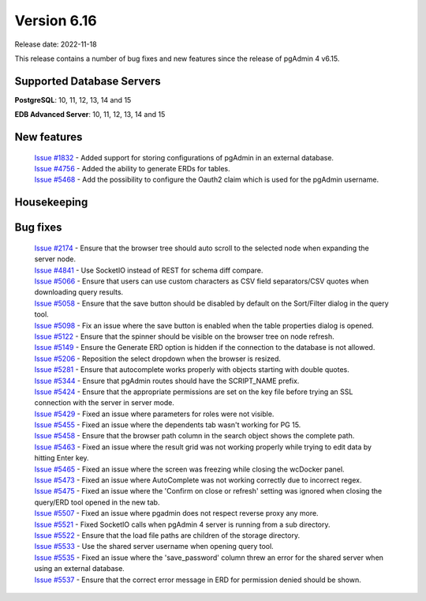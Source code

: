 ************
Version 6.16
************

Release date: 2022-11-18

This release contains a number of bug fixes and new features since the release of pgAdmin 4 v6.15.

Supported Database Servers
**************************
**PostgreSQL**: 10, 11, 12, 13, 14 and 15

**EDB Advanced Server**: 10, 11, 12, 13, 14 and 15

New features
************

  | `Issue #1832 <https://github.com/pgadmin-org/pgadmin4/issues/1832>`_ -  Added support for storing configurations of pgAdmin in an external database.
  | `Issue #4756 <https://github.com/pgadmin-org/pgadmin4/issues/4756>`_ -  Added the ability to generate ERDs for tables.
  | `Issue #5468 <https://github.com/pgadmin-org/pgadmin4/issues/5468>`_ -  Add the possibility to configure the Oauth2 claim which is used for the pgAdmin username.

Housekeeping
************


Bug fixes
*********

  | `Issue #2174 <https://github.com/pgadmin-org/pgadmin4/issues/2174>`_ -  Ensure that the browser tree should auto scroll to the selected node when expanding the server node.
  | `Issue #4841 <https://github.com/pgadmin-org/pgadmin4/issues/4841>`_ -  Use SocketIO instead of REST for schema diff compare.
  | `Issue #5066 <https://github.com/pgadmin-org/pgadmin4/issues/5066>`_ -  Ensure that users can use custom characters as CSV field separators/CSV quotes when downloading query results.
  | `Issue #5058 <https://github.com/pgadmin-org/pgadmin4/issues/5058>`_ -  Ensure that the save button should be disabled by default on the Sort/Filter dialog in the query tool.
  | `Issue #5098 <https://github.com/pgadmin-org/pgadmin4/issues/5098>`_ -  Fix an issue where the save button is enabled when the table properties dialog is opened.
  | `Issue #5122 <https://github.com/pgadmin-org/pgadmin4/issues/5122>`_ -  Ensure that the spinner should be visible on the browser tree on node refresh.
  | `Issue #5149 <https://github.com/pgadmin-org/pgadmin4/issues/5149>`_ -  Ensure the Generate ERD option is hidden if the connection to the database is not allowed.
  | `Issue #5206 <https://github.com/pgadmin-org/pgadmin4/issues/5206>`_ -  Reposition the select dropdown when the browser is resized.
  | `Issue #5281 <https://github.com/pgadmin-org/pgadmin4/issues/5281>`_ -  Ensure that autocomplete works properly with objects starting with double quotes.
  | `Issue #5344 <https://github.com/pgadmin-org/pgadmin4/issues/5344>`_ -  Ensure that pgAdmin routes should have the SCRIPT_NAME prefix.
  | `Issue #5424 <https://github.com/pgadmin-org/pgadmin4/issues/5424>`_ -  Ensure that the appropriate permissions are set on the key file before trying an SSL connection with the server in server mode.
  | `Issue #5429 <https://github.com/pgadmin-org/pgadmin4/issues/5429>`_ -  Fixed an issue where parameters for roles were not visible.
  | `Issue #5455 <https://github.com/pgadmin-org/pgadmin4/issues/5455>`_ -  Fixed an issue where the dependents tab wasn't working for PG 15.
  | `Issue #5458 <https://github.com/pgadmin-org/pgadmin4/issues/5458>`_ -  Ensure that the browser path column in the search object shows the complete path.
  | `Issue #5463 <https://github.com/pgadmin-org/pgadmin4/issues/5463>`_ -  Fixed an issue where the result grid was not working properly while trying to edit data by hitting Enter key.
  | `Issue #5465 <https://github.com/pgadmin-org/pgadmin4/issues/5465>`_ -  Fixed an issue where the screen was freezing while closing the wcDocker panel.
  | `Issue #5473 <https://github.com/pgadmin-org/pgadmin4/issues/5473>`_ -  Fixed an issue where AutoComplete was not working correctly due to incorrect regex.
  | `Issue #5475 <https://github.com/pgadmin-org/pgadmin4/issues/5475>`_ -  Fixed an issue where the 'Confirm on close or refresh' setting was ignored when closing the query/ERD tool opened in the new tab.
  | `Issue #5507 <https://github.com/pgadmin-org/pgadmin4/issues/5507>`_ -  Fixed an issue where pgadmin does not respect reverse proxy any more.
  | `Issue #5521 <https://github.com/pgadmin-org/pgadmin4/issues/5521>`_ -  Fixed SocketIO calls when pgAdmin 4 server is running from a sub directory.
  | `Issue #5522 <https://github.com/pgadmin-org/pgadmin4/issues/5522>`_ -  Ensure that the load file paths are children of the storage directory.
  | `Issue #5533 <https://github.com/pgadmin-org/pgadmin4/issues/5533>`_ -  Use the shared server username when opening query tool.
  | `Issue #5535 <https://github.com/pgadmin-org/pgadmin4/issues/5535>`_ -  Fixed an issue where the 'save_password' column threw an error for the shared server when using an external database.
  | `Issue #5537 <https://github.com/pgadmin-org/pgadmin4/issues/5537>`_ -  Ensure that the correct error message in ERD for permission denied should be shown.
